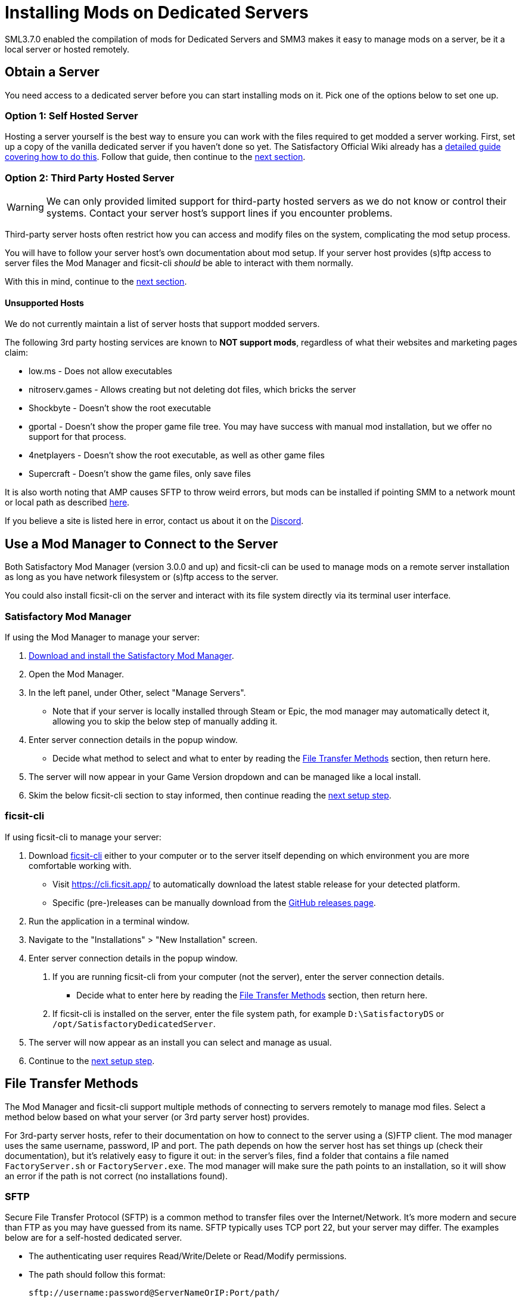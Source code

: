 = Installing Mods on Dedicated Servers

SML3.7.0 enabled the compilation of mods for Dedicated Servers
and SMM3 makes it easy to manage mods on a server, be it a local server or hosted remotely.

== Obtain a Server

You need access to a dedicated server before you can start installing mods on it.
Pick one of the options below to set one up.

[id="SelfHostedServer"]
=== Option 1: Self Hosted Server

Hosting a server yourself is the best way to
ensure you can work with the files required to get modded a server working.
First, set up a copy of the vanilla dedicated server if you haven't done so yet.
The Satisfactory Official Wiki already has a
https://satisfactory.wiki.gg/wiki/Dedicated_servers[detailed guide covering how to do this].
Follow that guide, then continue to the link:#GetModManager[next section].

[id="ThirdPartyServer"]
=== Option 2: Third Party Hosted Server

[WARNING]
====
We can only provided limited support for third-party hosted servers
as we do not know or control their systems.
Contact your server host's support lines if you encounter problems.
====

Third-party server hosts often restrict how you can access and modify files on the system,
complicating the mod setup process.

You will have to follow your server host's own documentation about mod setup.
If your server host provides (s)ftp access to server files
the Mod Manager and ficsit-cli _should_ be able to interact with them normally.

With this in mind, continue to the link:#GetModManager[next section].

[id="UnsupportedHosting"]
==== Unsupported Hosts

We do not currently maintain a list of server hosts that support modded servers.

The following 3rd party hosting services are known to **NOT support mods**,
regardless of what their websites and marketing pages claim:

// cspell:ignore nitroserv gportal

- low.ms - Does not allow executables
- nitroserv.games - Allows creating but not deleting dot files, which bricks the server
- Shockbyte - Doesn't show the root executable
- gportal - Doesn't show the proper game file tree. You may have success with manual mod installation, but we offer no support for that process.
- 4netplayers - Doesn't show the root executable, as well as other game files
- Supercraft - Doesn't show the game files, only save files

It is also worth noting that AMP causes SFTP to throw weird errors, but mods can be installed if pointing SMM to a network mount or local path as described link:#FileTransferMethods_SMB[here].

If you believe a site is listed here in error,
contact us about it on the https://discord.ficsit.app[Discord].

[id="GetModManager"]
== Use a Mod Manager to Connect to the Server

Both Satisfactory Mod Manager (version 3.0.0 and up) and ficsit-cli
can be used to manage mods on a remote server installation
as long as you have network filesystem or (s)ftp access to the server.

You could also install ficsit-cli on the server and interact with its file system directly via its terminal user interface.

[id="GetModManager_SMM"]
=== Satisfactory Mod Manager

If using the Mod Manager to manage your server:

. xref:ForUsers/SatisfactoryModManager.adoc[Download and install the Satisfactory Mod Manager].
. Open the Mod Manager.
. In the left panel, under Other, select "Manage Servers".
   * Note that if your server is locally installed through Steam or Epic, the mod manager may automatically detect it, allowing you to skip the below step of manually adding it.
. Enter server connection details in the popup window.
   * Decide what method to select and what to enter
     by reading the link:#FileTransferMethods[File Transfer Methods] section,
     then return here.
. The server will now appear in your Game Version dropdown and can be managed like a local install.
. Skim the below ficsit-cli section to stay informed, then continue reading the link:#InstallingMods[next setup step].

[id="GetModManager_CLI"]
=== ficsit-cli

If using ficsit-cli to manage your server:

. Download https://github.com/satisfactorymodding/ficsit-cli[ficsit-cli]
   either to your computer or to the server itself
   depending on which environment you are more comfortable working with.
   - Visit https://cli.ficsit.app/ to automatically download the latest stable release for your detected platform.
   - Specific (pre-)releases can be manually download from the https://github.com/satisfactorymodding/ficsit-cli/releases[GitHub releases page].
. Run the application in a terminal window.
. Navigate to the "Installations" > "New Installation" screen.
. Enter server connection details in the popup window.
  a. If you are running ficsit-cli from your computer (not the server),
     enter the server connection details. 
   * Decide what to enter here by reading the link:#FileTransferMethods[File Transfer Methods] section,
     then return here.
  b. If ficsit-cli is installed on the server,
     enter the file system path, for example `D:\SatisfactoryDS` or `/opt/SatisfactoryDedicatedServer`.
. The server will now appear as an install you can select and manage as usual.
. Continue to the link:#InstallingMods[next setup step].

[id="FileTransferMethods"]
== File Transfer Methods

The Mod Manager and ficsit-cli support multiple methods of connecting to servers remotely to manage mod files.
Select a method below based on what your server (or 3rd party server host) provides.

For 3rd-party server hosts, refer to their documentation on how to connect to the server using a (S)FTP client.
The mod manager uses the same username, password, IP and port.
The path depends on how the server host has set things up (check their documentation),
but it's relatively easy to figure it out: in the server's files,
find a folder that contains a file named `FactoryServer.sh` or `FactoryServer.exe`.
The mod manager will make sure the path points to an installation,
so it will show an error if the path is not correct (no installations found).

[id="FileTransferMethods_SFTP"]
=== SFTP

Secure File Transfer Protocol (SFTP) is a common method to transfer files over the Internet/Network.
It's more modern and secure than FTP as you may have guessed from its name.
SFTP typically uses TCP port 22, but your server may differ.
The examples below are for a self-hosted dedicated server.

* The authenticating user requires Read/Write/Delete or Read/Modify permissions.
* The path should follow this format:
+
`sftp://username:password@ServerNameOrIP:Port/path/`
* Enter the path to the directory containing `FactoryServer.exe` or `FactoryServer.sh`.
If using Satisfactory Mod Manager, the built-in file browser
will automatically select the correct subfolder if you select the root install directory.

.Satisfactory Mod Manager SFTP Example
image::DedicatedServers/SMM_SFTP.png[Satisfactory Mod Manager Example]
.Ficsit-CLI SFTP Example
image::DedicatedServers/CLI_SFTP.png[Ficsit-CLI Example]

[id="FileTransferMethods_FTP"]
=== FTP

[WARNING]
====
You should use link:#FileTransferMethods_SFTP[SFTP] instead if it is available.
====

File transfer protocol (FTP) is a common but outdated method to transfer files over the Internet/Network.
FTP typically uses TCP port 21, but your server may differ.
The examples below are for a self-hosted dedicated server.

* The authenticating user requires Read/Write/Delete or Read/Modify permissions.
* The path should follow this format:
+
`ftp://username:password@ServerNameOrIP:Port/path/`
* Enter the path to the directory containing `FactoryServer.exe` or `FactoryServer.sh`.
If using Satisfactory Mod Manager, the built-in file browser
will automatically select the correct subfolder if you select the root install directory.

.Satisfactory Mod Manager FTP Example
image::DedicatedServers/SMM_FTP.png[Satisfactory Mod Manager Example]
.Ficsit-CLI FTP Example
image::DedicatedServers/CLI_FTP.png[Ficsit-CLI Example]

//cspell:ignore CIFS
[id="FileTransferMethods_SMB"]
=== Filepath or SMB/CIFS

Server Message Block (SMB), also known as CIFS (Common Internet File System) or Windows File Shares,
is a network file transfer method commonly used on Windows Systems and occasionally Linux/Unix systems.
Think of it like Windows file paths but expanded to supports network locations.
SMB typically uses TCP port 445, but your server may differ.
The examples below are for a self-hosted dedicated server.

* The authenticating user requires Read/Write/Delete or Read/Modify permissions.
* The path should follow this format:
** Enter the path to the directory containing `FactoryServer.exe` or `FactoryServer.sh`.
If using Satisfactory Mod Manager, the built-in file browser
will automatically select the correct subfolder if you select the root install directory.
** If running your chosen mod management tool on a Windows computer:
*** If the server is installed on the same computer, use the file path, for example `C:\EpicGamesGames\SatisfactoryDSExperiment`
*** If the server is on a network location: `\\ServerNameOrIP\ShareName\Path` or `//ServerNameOrIP/ShareName/Path`
** If running your chosen mod management tool on a Linux computer:
*** If the server is installed on the same computer: use the file path.
*** If the server is on a network location, you first need to mount it to a local path,
then you can treat it as a local installation.
Mounting varies significantly depending on your setup;
a good starting point is to check `linux mount cifs to path` on your favorite search engine.
* Note that locally installed dedicated servers set up through Steam or Epic
will likely be automatically detected by Satisfactory Mod Manager and appear with the "DS" note in the dropdown.

.Windows Satisfactory Mod Manager Example
image::DedicatedServers/SMM_SMB.png[Satisfactory Mod Manager Example]

.Windows Ficsit-CLI Example
image::DedicatedServers/CLI_SMB.png[Ficsit-CLI Example]

[id="Troubleshooting"]
== Troubleshooting

Remember, we can only provided limited support for third-party hosted servers
as we do not know or control their systems.
Contact your server host's support lines if you encounter problems.

Contact us on the https://discord.ficsit.app[Discord Server] if something is confusing or goes wrong.

[id="InstallingMods"]
== Installing Mods

Once you have set up the mod manager of choice you can start installing mods on the server.
Read the below warnings, then check out the set of directions specific to the mod manager you chose.

[id="CheckModDedicatedServerSupport"]
=== Checking if a Mod Supports Dedicated Servers

Most, but not all, mods are compatible with dedicated servers.
They must be specially compiled and packaged for the alternative format.

When viewing the ficsit.app webpage for a mod, check the "Latest Version" section -
if you see a table with a "Server" column, and a checkmark is present on your server type,
the mod is compatible with dedicated servers.
If you see an X, the mod does not yet support dedicated servers.

.Example Mod that Supports Dedicated Servers
image::DedicatedServers/ExampleSupportsDedicatedServers.png[Supported Example]
.Example Mod that Does NOT Support Dedicated Servers
image::DedicatedServers/ExampleDoesNotSupportDedicatedServers.png[No Support Example]

The ficsit.app website does not currently offer a way to filter mods for dedicated server support.

Satisfactory Mod Manager offers a "compatible" filtering mode which,
while managing a server install, causes only server-compatible mods to be displayed.

Ficsit-cli does not currently have a way to filter mods for dedicated server support.

[id="ServerClientConsistency"]
=== Important: Server-Client Mod Consistency

Although it is possible to use ficsit-cli or the Mod Manager to install mods one-by-one on the server,
this is not recommended as you could easily end up with a mismatch between client and server mod versions,
preventing you from connecting.

It is not feasible to export a profile created in SMM for a client to be used on a server
because there are some mods that only exist client or server side.
In the future, the ability to create and share "modpacks" will be introduced to resolve this problem,
as modpacks will be able to keep track of mods that may not apply for a game target.

In the mean time, we suggest using an installation of SMM or ficsit-cli on your client computer
so that you can use the same profile to manage both your client and remote server install.
You can then export the SMM or ficsit-cli profile
and send file to your server members so they can configure their own installs accordingly.

If you encounter any one-side-only mods
you will have to switch to using separate profiles for the server and client until the Modpacks feature is released.

[id="ShutDownServer"]
=== Shut Down the Server

Before you start installing mods, make sure the server is not currently running.
A running server will keep mod files locked in use, preventing updating or uninstalling them.
You'll have to reboot the server anyways for mod changes to take effect, so you might as well turn it off before you start.

[id="InstallingMods_SMM"]
=== Using Satisfactory Mod Manager

The process of using Satisfactory Mod Manager from this point on is the same as managing a local install.
If you need a refresher, check out the xref:ForUsers/SatisfactoryModManager.adoc[Installing and Using the Mod Manager] guide.

[id="InstallingMods_CLI"]
=== Using ficsit-cli

There is not currently documentation for using ficsit-cli to install mods,
but as long as you heed the below advice, it will be pretty straightforward.
As always, ask on the Discord if you get stuck.

ficsit-cli will probably see your local Satisfactory Mod Manager profiles and may have one selected by default.
Consider creating a new profile to use for your server.
Make sure to apply changes after installing mods or loading a profile,
otherwise all changes will be discarded on exit.

Note that applying changes in ficsit-cli is a global action -
all installations the program is aware of will have any staged changes they may have applied in parallel.
This does _not_ mean that all installs must be on the same profile.

[id="JoiningModdedDedicatedServer"]
== Joining a Modded Dedicated Server

As described in the link:#ServerClientConsistency[Server-Client Mod Consistency] section,
client players must have the same mods installed as the server to be able to join.
In the case of a failed join due to a mod mismatch,
SML will attempt to provide a meaningful disconnect message, but this is not always possible.

If you're having trouble joining your server,
first verify that it is possible to connect to the server in its unmodified state
by removing all mods from the server and client.
Most connection issues people encounter also affect the unmodified server.
If that works, try adding mods back in small groups to see which one is causing the problem.

If you're still encountering problems,
join the https://discord.ficsit.app[Discord]
and upload logs from both your client and server in the `#help-using-mods` channel.

[id="ModdedServerConfiguration"]
== Configuring Mods on Servers

There is not currently an interface for adjusting
xref:ForUsers/ConfiguringMods.adoc#_mod_configuration_options[Mod Configurations]
remotely on dedicated servers.
As such, you should configure mods client side and copy the config files over to the server.
Note that some mods could stop working correctly or behave unexpectedly if client and server configs don't match!
Check the xref:faq.adoc#Files_ModConfig[FAQ on where game files are located] to see where config files are stored.

Although xref:ForUsers/ConfiguringMods.adoc#_mod_savegame_settings[Mod Savegame Settings]
can be configured mid-game using their usual interface,
the Server Manager's save creation screen does not support setting Mod Savegame Settings that must be decided at save file creation.
To work around this, create your save file with the desired settings on your client,
then upload the save to the server using the normal save file upload process.

== (Not supported) Manual Mod Installation

[WARNING]
====
We do not provide support on the Discord for dedicated servers that have had mods manually installed.
====

[IMPORTANT]
====
Do NOT naively copy-paste your client's mods folder to a server - this will not work!
The compiled files used by the game client will not work on dedicated servers,
so trying to give them client files will result in vague error messages.
====

It is possible to manually install mods on dedicated server installs
without the help of the Mod Manager of ficsit-cli,
however the process of doing so will vary based on your server
and you will have to manually ensure you have downloaded compatible versions and all of their dependencies.

The steps described in the xref:ManualInstallDirections.adoc[Manual Installation]
directions for clients still generally apply,
but be sure to download the correct target platform version of the mod for your server.
